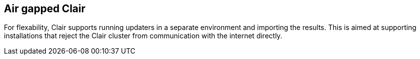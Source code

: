:_content-type: CONCEPT
[id="clair-airgap"]
== Air gapped Clair 

For flexability, Clair supports running updaters in a separate environment and importing the results. This is aimed at supporting installations that reject the Clair cluster from communication with the internet directly. 
